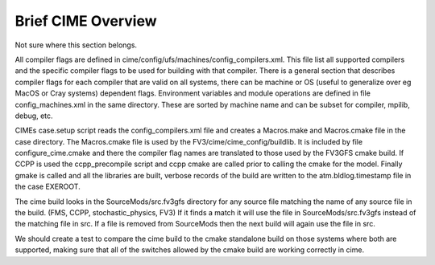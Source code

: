 .. _cime_overview:

===================
Brief CIME Overview
===================

Not sure where this section belongs.

All compiler flags are defined in
cime/config/ufs/machines/config_compilers.xml. This file list all
supported compilers and the specific compiler flags to be used for
building with that compiler.  There is a general section that
describes compiler flags for each compiler that are valid on all
systems, there can be machine or OS (useful to generalize over eg
MacOS or Cray systems) dependent flags.  Environment variables and
module operations are defined in file config_machines.xml in the same
directory.  These are sorted by machine name and can be subset for
compiler, mpilib, debug, etc.

CIMEs case.setup script reads the config_compilers.xml file and
creates a Macros.make and Macros.cmake file in the case directory.
The Macros.cmake file is used by the FV3/cime/cime_config/buildlib.
It is included by file configure_cime.cmake and there the compiler
flag names are translated to those used by the FV3GFS cmake build.  If
CCPP is used the ccpp_precompile script and ccpp cmake are called
prior to calling the cmake for the model.  Finally gmake is called and
all the libraries are built, verbose records of the build are written
to the atm.bldlog.timestamp file in the case EXEROOT.

The cime build looks in the SourceMods/src.fv3gfs directory for any
source file matching the name of any source file in the build. (FMS,
CCPP, stochastic_physics, FV3) If it finds a match it will use the
file in SourceMods/src.fv3gfs instead of the matching file in src.  If
a file is removed from SourceMods then the next build will again use
the file in src.

We should create a test to compare the cime build to the cmake
standalone build on those systems where both are supported, making
sure that all of the switches allowed by the cmake build are working
correctly in cime.
